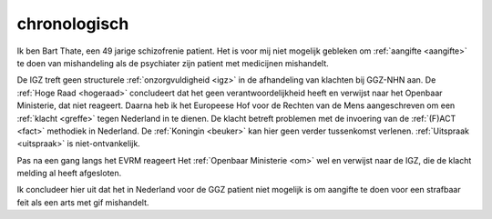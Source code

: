 .. _chronologisch:


.. raw:: html

    <br>
    <center>

chronologisch
=============

.. raw:: html

    </center>
    <br>

Ik ben Bart Thate, een 49 jarige schizofrenie patient. Het is voor mij niet mogelijk gebleken om :ref:`aangifte <aangifte>` te doen van mishandeling als de psychiater zijn patient met medicijnen mishandelt.

De IGZ treft geen structurele :ref:`onzorgvuldigheid <igz>` in de afhandeling van klachten bij GGZ-NHN aan.
De :ref:`Hoge Raad <hogeraad>` concludeert dat het geen verantwoordelijkheid heeft en verwijst naar het Openbaar Ministerie, dat niet reageert.
Daarna heb ik het Europeese Hof voor de Rechten van de Mens aangeschreven om een :ref:`klacht <greffe>` tegen Nederland in te dienen. 
De klacht betreft problemen met de invoering van de :ref:`(F)ACT <fact>` methodiek in Nederland. De :ref:`Koningin <beuker>` kan hier geen verder tussenkomst verlenen.
:ref:`Uitspraak <uitspraak>` is niet-ontvankelijk.

Pas na een gang langs het EVRM reageert Het :ref:`Openbaar Ministerie <om>` wel en verwijst naar de IGZ, die de klacht melding al heeft afgesloten. 

Ik concludeer hier uit dat het in Nederland voor de GGZ patient niet mogelijk is om aangifte te doen voor een strafbaar feit als een arts met gif mishandelt.

